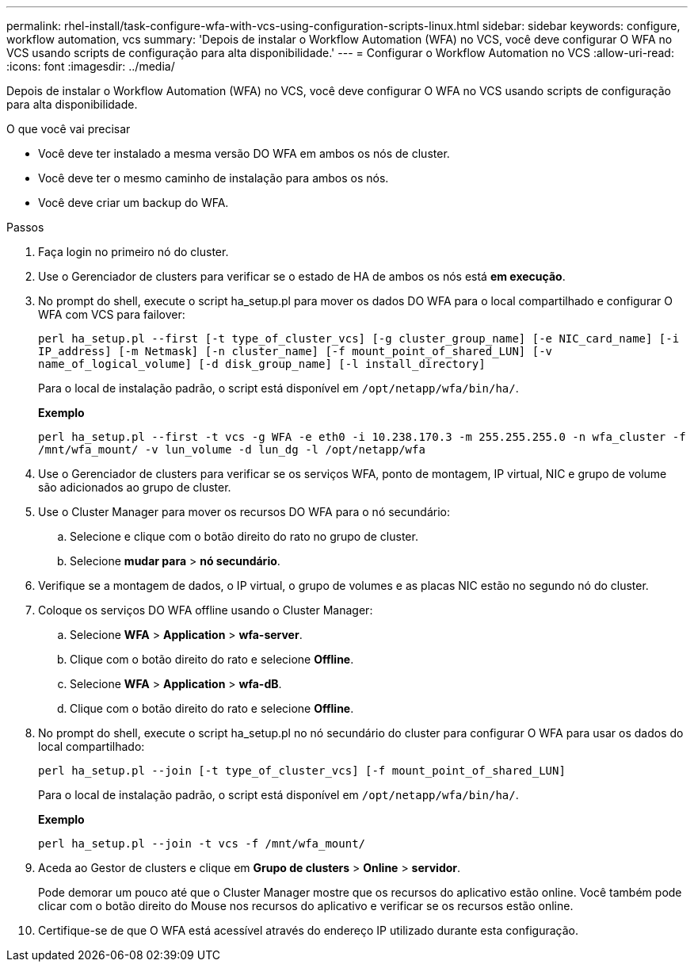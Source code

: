 ---
permalink: rhel-install/task-configure-wfa-with-vcs-using-configuration-scripts-linux.html 
sidebar: sidebar 
keywords: configure, workflow automation, vcs 
summary: 'Depois de instalar o Workflow Automation (WFA) no VCS, você deve configurar O WFA no VCS usando scripts de configuração para alta disponibilidade.' 
---
= Configurar o Workflow Automation no VCS
:allow-uri-read: 
:icons: font
:imagesdir: ../media/


[role="lead"]
Depois de instalar o Workflow Automation (WFA) no VCS, você deve configurar O WFA no VCS usando scripts de configuração para alta disponibilidade.

.O que você vai precisar
* Você deve ter instalado a mesma versão DO WFA em ambos os nós de cluster.
* Você deve ter o mesmo caminho de instalação para ambos os nós.
* Você deve criar um backup do WFA.


.Passos
. Faça login no primeiro nó do cluster.
. Use o Gerenciador de clusters para verificar se o estado de HA de ambos os nós está *em execução*.
. No prompt do shell, execute o script ha_setup.pl para mover os dados DO WFA para o local compartilhado e configurar O WFA com VCS para failover:
+
`perl ha_setup.pl --first [-t type_of_cluster_vcs] [-g cluster_group_name] [-e NIC_card_name] [-i IP_address] [-m Netmask] [-n cluster_name] [-f mount_point_of_shared_LUN] [-v name_of_logical_volume] [-d disk_group_name] [-l install_directory]`

+
Para o local de instalação padrão, o script está disponível em `/opt/netapp/wfa/bin/ha/`.

+
*Exemplo*

+
`perl ha_setup.pl --first -t vcs -g WFA -e eth0 -i 10.238.170.3 -m 255.255.255.0 -n wfa_cluster -f /mnt/wfa_mount/ -v lun_volume -d lun_dg -l /opt/netapp/wfa`

. Use o Gerenciador de clusters para verificar se os serviços WFA, ponto de montagem, IP virtual, NIC e grupo de volume são adicionados ao grupo de cluster.
. Use o Cluster Manager para mover os recursos DO WFA para o nó secundário:
+
.. Selecione e clique com o botão direito do rato no grupo de cluster.
.. Selecione *mudar para* > *nó secundário*.


. Verifique se a montagem de dados, o IP virtual, o grupo de volumes e as placas NIC estão no segundo nó do cluster.
. Coloque os serviços DO WFA offline usando o Cluster Manager:
+
.. Selecione *WFA* > *Application* > *wfa-server*.
.. Clique com o botão direito do rato e selecione *Offline*.
.. Selecione *WFA* > *Application* > *wfa-dB*.
.. Clique com o botão direito do rato e selecione *Offline*.


. No prompt do shell, execute o script ha_setup.pl no nó secundário do cluster para configurar O WFA para usar os dados do local compartilhado:
+
`perl ha_setup.pl --join [-t type_of_cluster_vcs] [-f mount_point_of_shared_LUN]`

+
Para o local de instalação padrão, o script está disponível em `/opt/netapp/wfa/bin/ha/`.

+
*Exemplo*

+
`perl ha_setup.pl --join -t vcs -f /mnt/wfa_mount/`

. Aceda ao Gestor de clusters e clique em *Grupo de clusters* > *Online* > *servidor*.
+
Pode demorar um pouco até que o Cluster Manager mostre que os recursos do aplicativo estão online. Você também pode clicar com o botão direito do Mouse nos recursos do aplicativo e verificar se os recursos estão online.

. Certifique-se de que O WFA está acessível através do endereço IP utilizado durante esta configuração.

